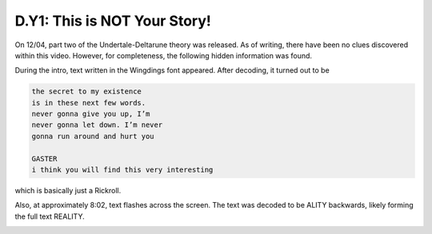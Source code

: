 
D.Y1: This is NOT Your Story!
=============================

On 12/04, part two of the Undertale-Deltarune theory was released. As of writing, there have been no clues discovered within this video. However, for completeness, the following hidden information was found.

During the intro, text written in the Wingdings font appeared. After decoding, it turned out to be

.. code-block:: text

   the secret to my existence 
   is in these next few words.
   never gonna give you up, I’m
   never gonna let down. I’m never
   gonna run around and hurt you

   GASTER
   i think you will find this very interesting

which is basically just a Rickroll.

Also, at approximately 8:02, text flashes across the screen. The text was decoded to be ALITY backwards, likely forming the full text REALITY.


.. image:: ../../.gitbook/assets/image%20%284%29.png
   :target: ../../.gitbook/assets/image%20%284%29.png
   :alt: 

